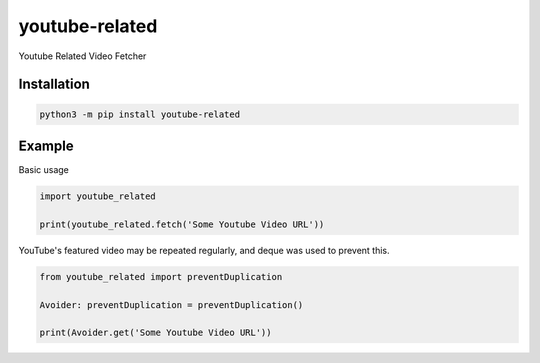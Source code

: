 youtube-related
=================

.. image:: https://img.shields.io/pypi/v/youtube-related.svg
    :target: https://pypi.org/project/youtube-related/
    :alt: PyPI
.. image:: https://img.shields.io/pypi/pyversions/youtube-related.svg
    :target: https://pypi.org/project/youtube-related/
    :alt: PyPI - Python Version
.. image:: https://img.shields.io/github/license/kijk2869/youtube-related.svg
    :target: https://github.com/kijk2869/youtube-related/
    :alt: GitHub
.. image:: https://img.shields.io/pypi/dm/youtube-related.svg
    :target: https://pypi.org/project/youtube-related/
    :alt: PyPI - Downloads

Youtube Related Video Fetcher

Installation
----------------

.. code:: sh

    python3 -m pip install youtube-related

Example
------------

Basic usage

.. code:: python3

    import youtube_related

    print(youtube_related.fetch('Some Youtube Video URL'))

YouTube's featured video may be repeated regularly, and deque was used to prevent this.

.. code:: python3

    from youtube_related import preventDuplication

    Avoider: preventDuplication = preventDuplication()

    print(Avoider.get('Some Youtube Video URL'))
